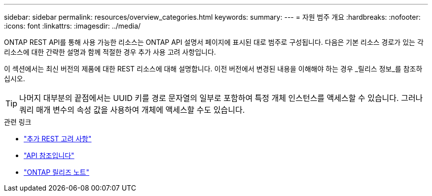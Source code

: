 ---
sidebar: sidebar 
permalink: resources/overview_categories.html 
keywords:  
summary:  
---
= 자원 범주 개요
:hardbreaks:
:nofooter: 
:icons: font
:linkattrs: 
:imagesdir: ../media/


[role="lead"]
ONTAP REST API를 통해 사용 가능한 리소스는 ONTAP API 설명서 페이지에 표시된 대로 범주로 구성됩니다. 다음은 기본 리소스 경로가 있는 각 리소스에 대한 간략한 설명과 함께 적절한 경우 추가 사용 고려 사항입니다.

이 섹션에서는 최신 버전의 제품에 대한 REST 리소스에 대해 설명합니다. 이전 버전에서 변경된 내용을 이해해야 하는 경우 _릴리스 정보_를 참조하십시오.


TIP: 나머지 대부분의 끝점에서는 UUID 키를 경로 문자열의 일부로 포함하여 특정 개체 인스턴스를 액세스할 수 있습니다. 그러나 쿼리 매개 변수의 속성 값을 사용하여 개체에 액세스할 수도 있습니다.

.관련 링크
* link:../rest/object_references_and_access.html["추가 REST 고려 사항"]
* link:../reference/api_reference.html["API 참조입니다"]
* link:../rn/whats_new.html["ONTAP 릴리즈 노트"]

